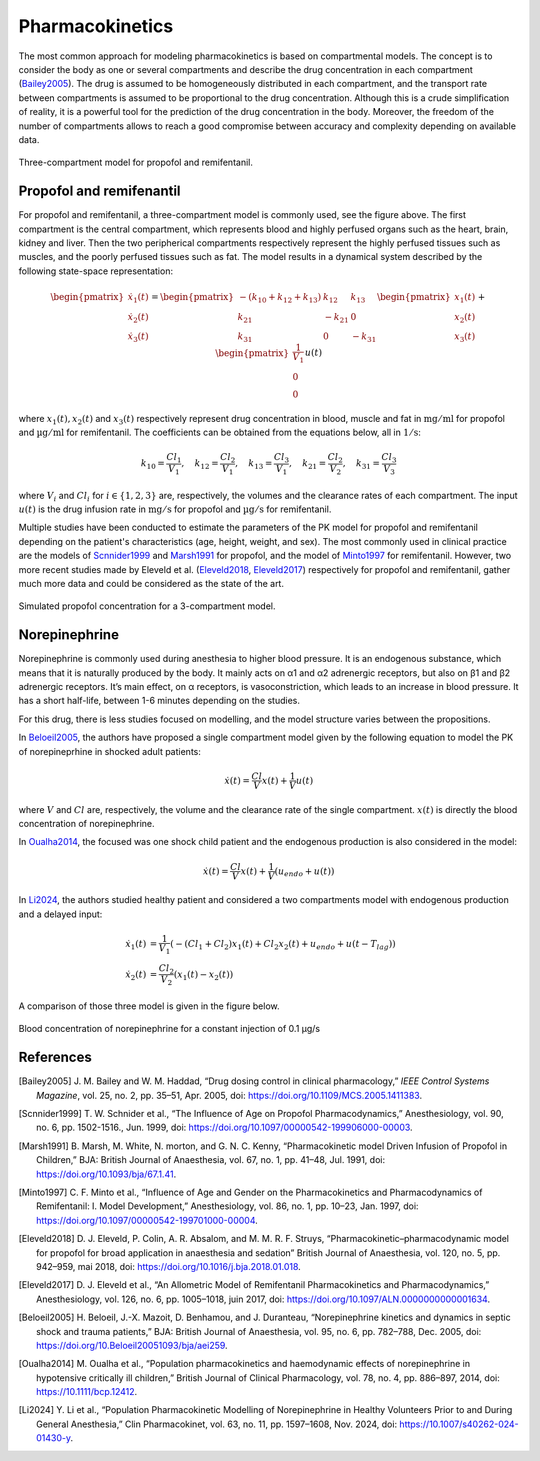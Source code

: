 Pharmacokinetics
================

The most common approach for modeling pharmacokinetics is based on compartmental models. The concept is to consider the body as one or several compartments and describe the drug concentration in each compartment (Bailey2005_). The drug is assumed to be homogeneously distributed in each compartment, and the transport rate between compartments is assumed to be proportional to the drug concentration. Although this is a crude simplification of reality, it is a powerful tool for the prediction of the drug concentration in the body. Moreover, the freedom of the number of compartments allows to reach a good compromise between accuracy and complexity depending on available data.

.. figure:: ../images/3_comportment_model.png
   :alt: Three-compartment model for propofol and remifentanil.
   :align: center
   :width: 70%

   Three-compartment model for propofol and remifentanil.

Propofol and remifenantil
-------------------------

For propofol and remifentanil, a three-compartment model is commonly used, see the figure above. The first compartment is the central compartment, which represents blood and highly perfused organs such as the heart, brain, kidney and liver. Then the two peripherical compartments respectively represent the highly perfused tissues such as muscles, and the poorly perfused tissues such as fat. The model results in a dynamical system described by the following state-space representation:

.. math::

    \begin{pmatrix}
    \dot{x}_1(t) \\ \dot{x}_2 (t)\\ \dot{x}_3(t)
    \end{pmatrix}
    =
    \begin{pmatrix}
    -(k_{10} + k_{12} + k_{13}) & k_{12} & k_{13} \\
    k_{21} & -k_{21} & 0\\
    k_{31} & 0 & -k_{31}
    \end{pmatrix}
    \begin{pmatrix}
    x_1 (t)\\ x_2 (t)\\ x_3(t)
    \end{pmatrix}
    +
    \begin{pmatrix}
    \frac{1}{V_1} \\ 0\\ 0
    \end{pmatrix}
    u(t)

where :math:`x_1(t), x_2(t)` and :math:`x_3(t)` respectively represent drug concentration in blood, muscle and fat in :math:`\mathrm{mg/ml}` for propofol and :math:`\mathrm{µg/ml}` for remifentanil. The coefficients can be obtained from the equations below, all in :math:`\mathrm{1/s}`:

.. math::

    k_{10} = \frac{Cl_1}{V_1},\quad
    k_{12} = \frac{Cl_2}{V_1},\quad
    k_{13} = \frac{Cl_3}{V_1},\quad
    k_{21} = \frac{Cl_2}{V_2},\quad
    k_{31} = \frac{Cl_3}{V_3}

where :math:`V_i` and :math:`Cl_i` for :math:`i \in \{1,2,3\}` are, respectively, the volumes and the clearance rates of each compartment. The input :math:`u(t)` is the drug infusion rate in :math:`\mathrm{mg/s}` for propofol and :math:`\mathrm{µg/s}` for remifentanil.

Multiple studies have been conducted to estimate the parameters of the PK model for propofol and remifentanil depending on the patient's characteristics (age, height, weight, and sex). The most commonly used in clinical practice are the models of Scnnider1999_ and Marsh1991_ for propofol, and the model of Minto1997_ for remifentanil. However, two more recent studies made by Eleveld et al. (Eleveld2018_, Eleveld2017_) respectively for propofol and remifentanil, gather much more data and could be considered as the state of the art.


.. figure:: ../images/propofol_concentration.png
   :alt: Three-compartment model for propofol and remifentanil.
   :align: center
   :width: 70%

   Simulated propofol concentration for a 3-compartment model.

Norepinephrine
---------------
Norepinephrine is commonly used during anesthesia to higher blood pressure. It is an endogenous substance, which means that it is naturally produced
by the body. It mainly acts on α1 and α2 adrenergic receptors, but also on β1 and β2 adrenergic
receptors. It’s main effect, on α receptors, is vasoconstriction, which leads to an increase in
blood pressure. It has a short half-life, between 1-6 minutes depending on the studies.

For this drug, there is less studies focused on modelling, and the model structure varies between the propositions.

In Beloeil2005_, the authors have proposed a single compartment model given by the following equation to model the PK of norepineprhine in shocked adult patients:

.. math::
    \dot{x}(t) = \frac{Cl}{V} x(t) + \frac{1}{V} u(t)

where :math:`V` and :math:`Cl` are, respectively, the volume and the clearance rate of the single compartment. :math:`x(t)` is directly the blood concentration of norepinephrine.

In Oualha2014_, the focused was one shock child patient and the endogenous production is also considered in the model:

.. math::
    \dot{x}(t) = \frac{Cl}{V} x(t) + \frac{1}{V} (u_{endo} + u(t))

In Li2024_, the authors studied healthy patient and considered a two compartments model with endogenous production and a delayed input:

.. math::
    \begin{align}
    \dot{x_1}(t) & = \frac{1}{V_1}\left( - (Cl_1 + Cl_2)x_1(t) + Cl_2 x_2(t) + u_{endo} + u(t - T_{lag})  \right) \\
    \dot{x_2}(t) & = \frac{Cl_2}{V_2}\left(x_1(t) - x_2(t)\right)
    \end{align}

A comparison of those three model is given in the figure below. 

.. figure:: ../images/ne_con.png
   :alt: Blood concentration of norepinephrine for a constant injection of 0.1 µg/s.
   :align: center
   :width: 70%
   
   Blood concentration of norepinephrine for a constant injection of 0.1 µg/s

References
----------

.. [Bailey2005]     J. M. Bailey and W. M. Haddad, “Drug dosing control in clinical pharmacology,” *IEEE Control Systems Magazine*,
    vol. 25, no. 2, pp. 35–51, Apr. 2005, doi: https://doi.org/10.1109/MCS.2005.1411383.
.. [Scnnider1999]    T. W. Schnider et al., “The Influence of Age on Propofol Pharmacodynamics,” Anesthesiology,
    vol. 90, no. 6, pp. 1502-1516., Jun. 1999, doi: https://doi.org/10.1097/00000542-199906000-00003.
.. [Marsh1991]   B. Marsh, M. White, N. morton, and G. N. C. Kenny, “Pharmacokinetic model Driven Infusion of Propofol
    in Children,” BJA: British Journal of Anaesthesia, vol. 67, no. 1, pp. 41–48, Jul. 1991, doi: https://doi.org/10.1093/bja/67.1.41.
.. [Minto1997]  C. F. Minto et al., “Influence of Age and Gender on the Pharmacokinetics and Pharmacodynamics of Remifentanil:
    I. Model Development,” Anesthesiology, vol. 86, no. 1, pp. 10–23, Jan. 1997, doi: https://doi.org/10.1097/00000542-199701000-00004.
.. [Eleveld2018]    D. J. Eleveld, P. Colin, A. R. Absalom, and M. M. R. F. Struys, “Pharmacokinetic–pharmacodynamic model
    for propofol for broad application in anaesthesia and sedation” British Journal of Anaesthesia, vol. 120, no. 5, pp. 942–959, mai 2018,
    doi: https://doi.org/10.1016/j.bja.2018.01.018.
.. [Eleveld2017]    D. J. Eleveld et al., “An Allometric Model of Remifentanil Pharmacokinetics and Pharmacodynamics,”
    Anesthesiology, vol. 126, no. 6, pp. 1005–1018, juin 2017, doi: https://doi.org/10.1097/ALN.0000000000001634.
..  [Beloeil2005]  H. Beloeil, J.-X. Mazoit, D. Benhamou, and J. Duranteau, “Norepinephrine kinetics and dynamics
    in septic shock and trauma patients,” BJA: British Journal of Anaesthesia, vol. 95, no. 6,
    pp. 782–788, Dec. 2005, doi: https://doi.org/10.Beloeil20051093/bja/aei259.
.. [Oualha2014] M. Oualha et al., “Population pharmacokinetics and haemodynamic effects of norepinephrine
        in hypotensive critically ill children,” British Journal of Clinical Pharmacology,
        vol. 78, no. 4, pp. 886–897, 2014, doi: https://10.1111/bcp.12412.
.. [Li2024] Y. Li et al., “Population Pharmacokinetic Modelling of Norepinephrine
        in Healthy Volunteers Prior to and During General Anesthesia,” Clin Pharmacokinet,
        vol. 63, no. 11, pp. 1597–1608, Nov. 2024, doi: https://10.1007/s40262-024-01430-y.